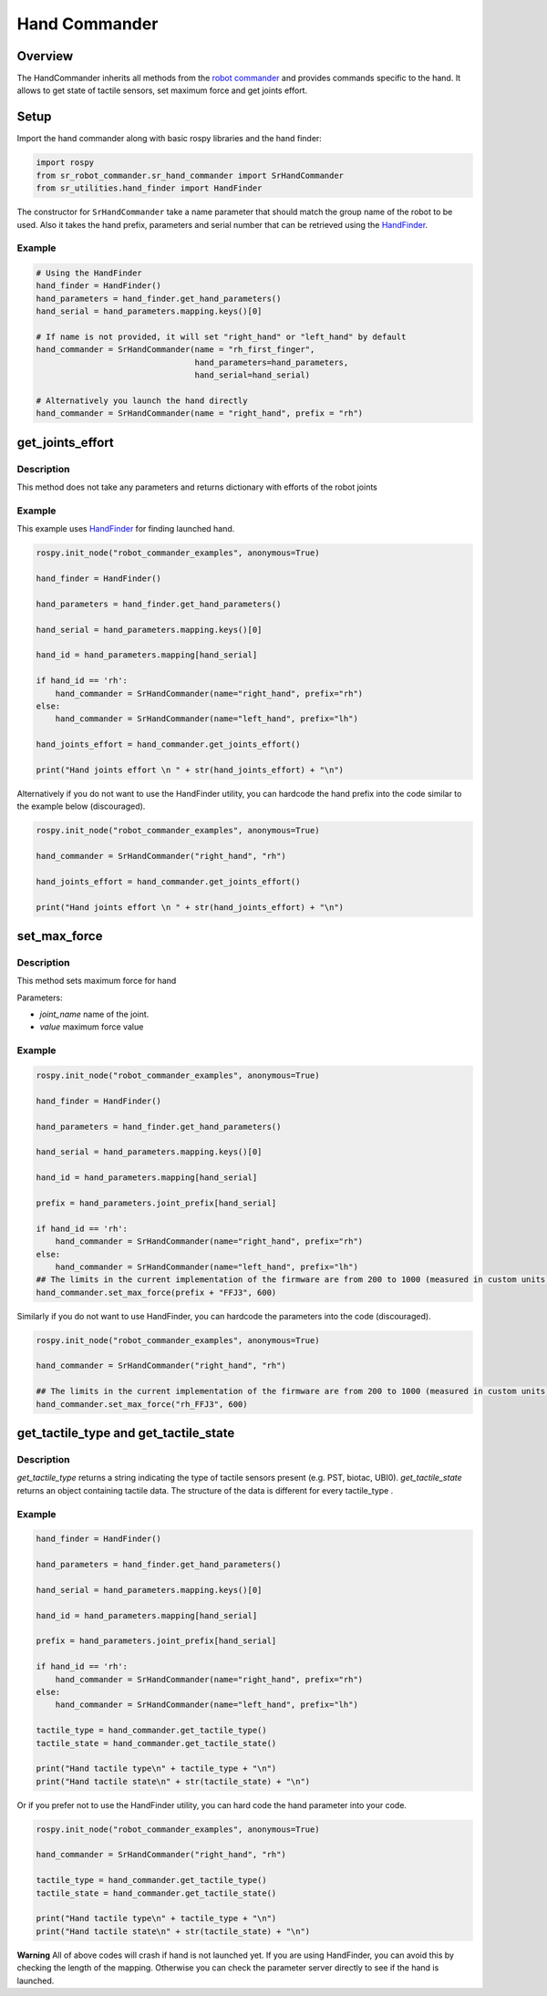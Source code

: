 Hand Commander
-------------

Overview
~~~~~~~~~~~

The HandCommander inherits all methods from the `robot commander <RobotCommander.html>`__ and provides commands specific to the hand. It allows to get state of tactile sensors, set maximum force and get joints effort.

Setup
~~~~~~~~

Import the hand commander along with basic rospy libraries and the hand finder:

.. code:: python

    import rospy
    from sr_robot_commander.sr_hand_commander import SrHandCommander
    from sr_utilities.hand_finder import HandFinder

The constructor for ``SrHandCommander`` take a name parameter that should match the group name of the robot to be used. Also it takes the hand prefix, parameters and serial number that can be retrieved using the `HandFinder <../../../sr_utilities/README.html>`__.

Example
^^^^^^^

.. code:: python

    # Using the HandFinder
    hand_finder = HandFinder()
    hand_parameters = hand_finder.get_hand_parameters()
    hand_serial = hand_parameters.mapping.keys()[0]

    # If name is not provided, it will set "right_hand" or "left_hand" by default
    hand_commander = SrHandCommander(name = "rh_first_finger",
                                     hand_parameters=hand_parameters,
                                     hand_serial=hand_serial)
    
    # Alternatively you launch the hand directly
    hand_commander = SrHandCommander(name = "right_hand", prefix = "rh")

get\_joints\_effort
~~~~~~~~~~~~~~~~~~~

Description
^^^^^^^^^^^

This method does not take any parameters and returns dictionary with
efforts of the robot joints

Example
^^^^^^^

This example uses `HandFinder <../../../sr_utilities/README.md>`__ for
finding launched hand.

.. code:: python


    rospy.init_node("robot_commander_examples", anonymous=True)

    hand_finder = HandFinder()

    hand_parameters = hand_finder.get_hand_parameters()

    hand_serial = hand_parameters.mapping.keys()[0]

    hand_id = hand_parameters.mapping[hand_serial]

    if hand_id == 'rh':
        hand_commander = SrHandCommander(name="right_hand", prefix="rh")
    else:
        hand_commander = SrHandCommander(name="left_hand", prefix="lh")

    hand_joints_effort = hand_commander.get_joints_effort()

    print("Hand joints effort \n " + str(hand_joints_effort) + "\n")

Alternatively if you do not want to use the HandFinder utility, you can
hardcode the hand prefix into the code similar to the example below
(discouraged).

.. code:: python


    rospy.init_node("robot_commander_examples", anonymous=True)

    hand_commander = SrHandCommander("right_hand", "rh")

    hand_joints_effort = hand_commander.get_joints_effort()

    print("Hand joints effort \n " + str(hand_joints_effort) + "\n")

set\_max\_force
~~~~~~~~~~~~~~~

Description
^^^^^^^^^^^

This method sets maximum force for hand

Parameters:

-  *joint\_name* name of the joint.
-  *value* maximum force value

Example
^^^^^^^

.. code:: python


    rospy.init_node("robot_commander_examples", anonymous=True)

    hand_finder = HandFinder()

    hand_parameters = hand_finder.get_hand_parameters()

    hand_serial = hand_parameters.mapping.keys()[0]

    hand_id = hand_parameters.mapping[hand_serial]

    prefix = hand_parameters.joint_prefix[hand_serial]

    if hand_id == 'rh':
        hand_commander = SrHandCommander(name="right_hand", prefix="rh")
    else:
        hand_commander = SrHandCommander(name="left_hand", prefix="lh")
    ## The limits in the current implementation of the firmware are from 200 to 1000 (measured in custom units) 
    hand_commander.set_max_force(prefix + "FFJ3", 600)

Similarly if you do not want to use HandFinder, you can hardcode the
parameters into the code (discouraged).

.. code:: python


    rospy.init_node("robot_commander_examples", anonymous=True)

    hand_commander = SrHandCommander("right_hand", "rh")

    ## The limits in the current implementation of the firmware are from 200 to 1000 (measured in custom units) 
    hand_commander.set_max_force("rh_FFJ3", 600)

get\_tactile\_type and get\_tactile\_state
~~~~~~~~~~~~~~~~~~~~~~~~~~~~~~~~~~~~~~~~~~

Description
^^^^^^^^^^^

*get\_tactile\_type* returns a string indicating the type of tactile
sensors present (e.g. PST, biotac, UBI0). *get\_tactile\_state* returns
an object containing tactile data. The structure of the data is
different for every tactile\_type .

Example
^^^^^^^

.. code:: python


    hand_finder = HandFinder()

    hand_parameters = hand_finder.get_hand_parameters()

    hand_serial = hand_parameters.mapping.keys()[0]

    hand_id = hand_parameters.mapping[hand_serial]

    prefix = hand_parameters.joint_prefix[hand_serial]

    if hand_id == 'rh':
        hand_commander = SrHandCommander(name="right_hand", prefix="rh")
    else:
        hand_commander = SrHandCommander(name="left_hand", prefix="lh")

    tactile_type = hand_commander.get_tactile_type()
    tactile_state = hand_commander.get_tactile_state()

    print("Hand tactile type\n" + tactile_type + "\n")
    print("Hand tactile state\n" + str(tactile_state) + "\n")

Or if you prefer not to use the HandFinder utility, you can hard code
the hand parameter into your code.

.. code:: python


    rospy.init_node("robot_commander_examples", anonymous=True)

    hand_commander = SrHandCommander("right_hand", "rh")

    tactile_type = hand_commander.get_tactile_type()
    tactile_state = hand_commander.get_tactile_state()

    print("Hand tactile type\n" + tactile_type + "\n")
    print("Hand tactile state\n" + str(tactile_state) + "\n")

**Warning** All of above codes will crash if hand is not launched yet.
If you are using HandFinder, you can avoid this by checking the length
of the mapping. Otherwise you can check the parameter server directly to
see if the hand is launched.
